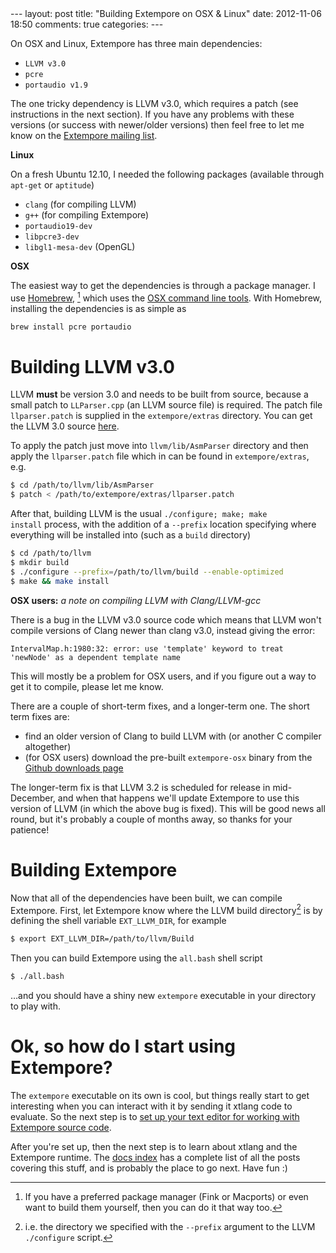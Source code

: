 #+begin_html
---
layout: post
title: "Building Extempore on OSX & Linux"
date: 2012-11-06 18:50
comments: true
categories:
---
#+end_html

On OSX and Linux, Extempore has three main dependencies:

- =LLVM v3.0=
- =pcre=
- =portaudio v1.9=

The one tricky dependency is LLVM v3.0, which requires a patch (see
instructions in the next section). If you have any problems with these
versions (or success with newer/older versions) then feel free to let
me know on the [[mailto:extemporelang@googlegroups.com][Extempore mailing list]].

*Linux*

On a fresh Ubuntu 12.10, I needed the following packages (available
through =apt-get= or =aptitude=)

- =clang= (for compiling LLVM)
- =g++= (for compiling Extempore)
- =portaudio19-dev=
- =libpcre3-dev=
- =libgl1-mesa-dev= (OpenGL)

*OSX*

The easiest way to get the dependencies is through a package manager.
I use [[http://mxcl.github.com/homebrew/][Homebrew]], [fn:alternatives] which uses the [[https://developer.apple.com/downloads/index.action?%3Dcommand%2520line%2520tools][OSX command line
tools]]. With Homebrew, installing the dependencies is as simple as

#+begin_src sh
brew install pcre portaudio
#+end_src

* Building LLVM v3.0

LLVM *must* be version 3.0 and needs to be built from source, because
a small patch to =LLParser.cpp= (an LLVM source file) is required. The
patch file =llparser.patch= is supplied in the =extempore/extras=
directory. You can get the LLVM 3.0 source [[http://llvm.org/releases/download.html#3.0][here]].

To apply the patch just move into  =llvm/lib/AsmParser= directory and
then apply the =llparser.patch= file which in can be found in
=extempore/extras=, e.g.

#+begin_src sh
$ cd /path/to/llvm/lib/AsmParser
$ patch < /path/to/extempore/extras/llparser.patch
#+end_src

After that, building LLVM is the usual =./configure; make; make
install= process, with the addition of a =--prefix= location
specifying where everything will be installed into (such as a =build=
directory)

#+begin_src sh
$ cd /path/to/llvm
$ mkdir build
$ ./configure --prefix=/path/to/llvm/build --enable-optimized
$ make && make install
#+end_src

*OSX users:* /a note on compiling LLVM with Clang/LLVM-gcc/ 

There is a bug in the LLVM v3.0 source code which means that LLVM
won't compile versions of Clang newer than clang v3.0, instead giving
the error: 

#+begin_example
IntervalMap.h:1980:32: error: use 'template' keyword to treat
'newNode' as a dependent template name
#+end_example

This will mostly be a problem for OSX users, and if you figure out a
way to get it to compile, please let me know.

There are a couple of short-term fixes, and a longer-term one.  The
short term fixes are:

- find an older version of Clang to build LLVM with (or another C
  compiler altogether)
- (for OSX users) download the pre-built =extempore-osx= binary from
  the [[https://github.com/digego/extempore/downloads][Github downloads page]]

The longer-term fix is that LLVM 3.2 is scheduled for release in
mid-December, and when that happens we'll update Extempore to use this
version of LLVM (in which the above bug is fixed).  This will be good
news all round, but it's probably a couple of months away, so thanks
for your patience!

* Building Extempore

Now that all of the dependencies have been built, we can compile
Extempore. First, let Extempore know where the LLVM build
directory[fn:builddir] is by defining the shell variable
=EXT_LLVM_DIR=, for example

#+begin_src sh
$ export EXT_LLVM_DIR=/path/to/llvm/Build
#+end_src

Then you can build Extempore using the =all.bash= shell script 

#+begin_src sh
$ ./all.bash
#+end_src

...and you should have a shiny new =extempore= executable in your
directory to play with.

* Ok, so how do I start using Extempore?

The =extempore= executable on its own is cool, but things really start
to get interesting when you can interact with it by sending it xtlang
code to evaluate. So the next step is to [[file:2012-09-26-interacting-with-the-extempore-compiler.org][set up your text editor for
working with Extempore source code]].

After you're set up, then the next step is to learn about xtlang and
the Extempore runtime. The [[file:../extempore-docs/index.org][docs index]] has a complete list of all the
posts covering this stuff, and is probably the place to go next. Have
fun :)

[fn:alternatives] If you have a preferred package manager (Fink or
Macports) or even want to build them yourself, then you can do it that
way too.

[fn:builddir] i.e. the directory we specified with the =--prefix=
argument to the LLVM =./configure= script.
